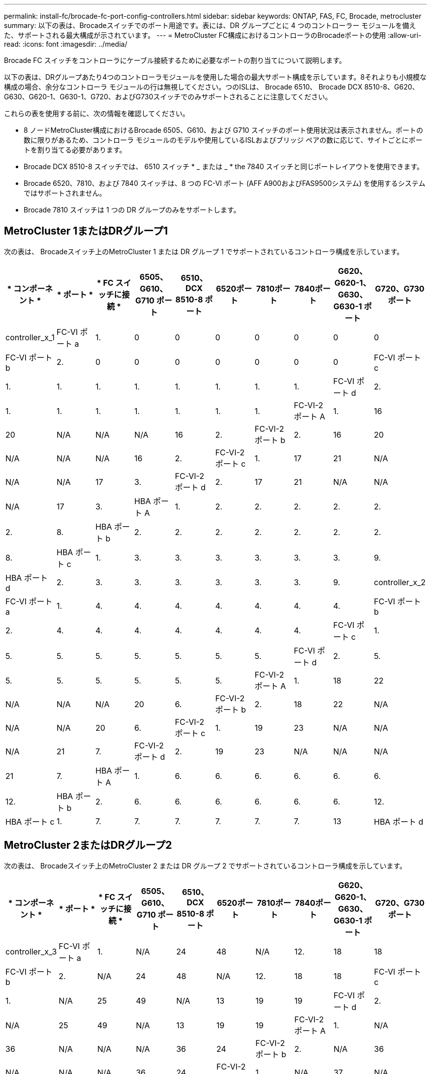 ---
permalink: install-fc/brocade-fc-port-config-controllers.html 
sidebar: sidebar 
keywords: ONTAP, FAS, FC, Brocade, metrocluster 
summary: 以下の表は、Brocadeスイッチでのポート用途です。表には、DR グループごとに 4 つのコントローラー モジュールを備えた、サポートされる最大構成が示されています。 
---
= MetroCluster FC構成におけるコントローラのBrocadeポートの使用
:allow-uri-read: 
:icons: font
:imagesdir: ../media/


[role="lead"]
Brocade FC スイッチをコントローラにケーブル接続するために必要なポートの割り当てについて説明します。

以下の表は、DRグループあたり4つのコントローラモジュールを使用した場合の最大サポート構成を示しています。8それよりも小規模な構成の場合、余分なコントローラ モジュールの行は無視してください。つのISLは、 Brocade 6510、 Brocade DCX 8510-8、G620、G630、G620-1、G630-1、G720、およびG730スイッチでのみサポートされることに注意してください。

これらの表を使用する前に、次の情報を確認してください。

* 8 ノードMetroCluster構成におけるBrocade 6505、G610、および G710 スイッチのポート使用状況は表示されません。ポートの数に限りがあるため、コントローラ モジュールのモデルや使用しているISLおよびブリッジ ペアの数に応じて、サイトごとにポートを割り当てる必要があります。
* Brocade DCX 8510-8 スイッチでは、 6510 スイッチ * _ または _ * the 7840 スイッチと同じポートレイアウトを使用できます。
* Brocade 6520、7810、および 7840 スイッチは、8 つの FC-VI ポート (AFF A900およびFAS9500システム) を使用するシステムではサポートされません。
* Brocade 7810 スイッチは 1 つの DR グループのみをサポートします。




== MetroCluster 1またはDRグループ1

次の表は、 Brocadeスイッチ上のMetroCluster 1 または DR グループ 1 でサポートされているコントローラ構成を示しています。

[cols="2a,2a,2a,2a,2a,2a,2a,2a,2a,2a"]
|===
| * コンポーネント * | * ポート * | * FC スイッチに接続 * | *6505、G610、G710 ポート* | *6510、DCX 8510-8 ポート* | *6520ポート* | *7810ポート* | *7840ポート* | *G620、G620-1、G630、G630-1 ポート* | *G720、G730 ポート* 


 a| 
controller_x_1
 a| 
FC-VI ポート a
 a| 
1.
 a| 
0
 a| 
0
 a| 
0
 a| 
0
 a| 
0
 a| 
0
 a| 
0



 a| 
FC-VI ポート b
 a| 
2.
 a| 
0
 a| 
0
 a| 
0
 a| 
0
 a| 
0
 a| 
0
 a| 
0



 a| 
FC-VI ポート c
 a| 
1.
 a| 
1.
 a| 
1.
 a| 
1.
 a| 
1.
 a| 
1.
 a| 
1.
 a| 
1.



 a| 
FC-VI ポート d
 a| 
2.
 a| 
1.
 a| 
1.
 a| 
1.
 a| 
1.
 a| 
1.
 a| 
1.
 a| 
1.



 a| 
FC-VI-2 ポート A
 a| 
1.
 a| 
16
 a| 
20
 a| 
N/A
 a| 
N/A
 a| 
N/A
 a| 
16
 a| 
2.



 a| 
FC-VI-2 ポート b
 a| 
2.
 a| 
16
 a| 
20
 a| 
N/A
 a| 
N/A
 a| 
N/A
 a| 
16
 a| 
2.



 a| 
FC-VI-2 ポート c
 a| 
1.
 a| 
17
 a| 
21
 a| 
N/A
 a| 
N/A
 a| 
N/A
 a| 
17
 a| 
3.



 a| 
FC-VI-2 ポート d
 a| 
2.
 a| 
17
 a| 
21
 a| 
N/A
 a| 
N/A
 a| 
N/A
 a| 
17
 a| 
3.



 a| 
HBA ポート A
 a| 
1.
 a| 
2.
 a| 
2.
 a| 
2.
 a| 
2.
 a| 
2.
 a| 
2.
 a| 
8.



 a| 
HBA ポート b
 a| 
2.
 a| 
2.
 a| 
2.
 a| 
2.
 a| 
2.
 a| 
2.
 a| 
2.
 a| 
8.



 a| 
HBA ポート c
 a| 
1.
 a| 
3.
 a| 
3.
 a| 
3.
 a| 
3.
 a| 
3.
 a| 
3.
 a| 
9.



 a| 
HBA ポート d
 a| 
2.
 a| 
3.
 a| 
3.
 a| 
3.
 a| 
3.
 a| 
3.
 a| 
3.
 a| 
9.



 a| 
controller_x_2
 a| 
FC-VI ポート a
 a| 
1.
 a| 
4.
 a| 
4.
 a| 
4.
 a| 
4.
 a| 
4.
 a| 
4.
 a| 
4.



 a| 
FC-VI ポート b
 a| 
2.
 a| 
4.
 a| 
4.
 a| 
4.
 a| 
4.
 a| 
4.
 a| 
4.
 a| 
4.



 a| 
FC-VI ポート c
 a| 
1.
 a| 
5.
 a| 
5.
 a| 
5.
 a| 
5.
 a| 
5.
 a| 
5.
 a| 
5.



 a| 
FC-VI ポート d
 a| 
2.
 a| 
5.
 a| 
5.
 a| 
5.
 a| 
5.
 a| 
5.
 a| 
5.
 a| 
5.



 a| 
FC-VI-2 ポート A
 a| 
1.
 a| 
18
 a| 
22
 a| 
N/A
 a| 
N/A
 a| 
N/A
 a| 
20
 a| 
6.



 a| 
FC-VI-2 ポート b
 a| 
2.
 a| 
18
 a| 
22
 a| 
N/A
 a| 
N/A
 a| 
N/A
 a| 
20
 a| 
6.



 a| 
FC-VI-2 ポート c
 a| 
1.
 a| 
19
 a| 
23
 a| 
N/A
 a| 
N/A
 a| 
N/A
 a| 
21
 a| 
7.



 a| 
FC-VI-2 ポート d
 a| 
2.
 a| 
19
 a| 
23
 a| 
N/A
 a| 
N/A
 a| 
N/A
 a| 
21
 a| 
7.



 a| 
HBA ポート A
 a| 
1.
 a| 
6.
 a| 
6.
 a| 
6.
 a| 
6.
 a| 
6.
 a| 
6.
 a| 
12.



 a| 
HBA ポート b
 a| 
2.
 a| 
6.
 a| 
6.
 a| 
6.
 a| 
6.
 a| 
6.
 a| 
6.
 a| 
12.



 a| 
HBA ポート c
 a| 
1.
 a| 
7.
 a| 
7.
 a| 
7.
 a| 
7.
 a| 
7.
 a| 
7.
 a| 
13



 a| 
HBA ポート d
 a| 
2.
 a| 
7.
 a| 
7.
 a| 
7.
 a| 
7.
 a| 
7.
 a| 
7.
 a| 
13

|===


== MetroCluster 2またはDRグループ2

次の表は、 Brocadeスイッチ上のMetroCluster 2 または DR グループ 2 でサポートされているコントローラ構成を示しています。

[cols="10*"]
|===
| * コンポーネント * | * ポート * | * FC スイッチに接続 * | *6505、G610、G710 ポート* | *6510、DCX 8510-8 ポート* | *6520ポート* | *7810ポート* | *7840ポート* | *G620、G620-1、G630、G630-1 ポート* | *G720、G730 ポート* 


 a| 
controller_x_3
 a| 
FC-VI ポート a
 a| 
1.
 a| 
N/A
 a| 
24
 a| 
48
 a| 
N/A
 a| 
12.
 a| 
18
 a| 
18



 a| 
FC-VI ポート b
 a| 
2.
 a| 
N/A
 a| 
24
 a| 
48
 a| 
N/A
 a| 
12.
 a| 
18
 a| 
18



 a| 
FC-VI ポート c
 a| 
1.
 a| 
N/A
 a| 
25
 a| 
49
 a| 
N/A
 a| 
13
 a| 
19
 a| 
19



 a| 
FC-VI ポート d
 a| 
2.
 a| 
N/A
 a| 
25
 a| 
49
 a| 
N/A
 a| 
13
 a| 
19
 a| 
19



 a| 
FC-VI-2 ポート A
 a| 
1.
 a| 
N/A
 a| 
36
 a| 
N/A
 a| 
N/A
 a| 
N/A
 a| 
36
 a| 
24



 a| 
FC-VI-2 ポート b
 a| 
2.
 a| 
N/A
 a| 
36
 a| 
N/A
 a| 
N/A
 a| 
N/A
 a| 
36
 a| 
24



 a| 
FC-VI-2 ポート c
 a| 
1.
 a| 
N/A
 a| 
37
 a| 
N/A
 a| 
N/A
 a| 
N/A
 a| 
37
 a| 
25



 a| 
FC-VI-2 ポート d
 a| 
2.
 a| 
N/A
 a| 
37
 a| 
N/A
 a| 
N/A
 a| 
N/A
 a| 
37
 a| 
25



 a| 
HBA ポート A
 a| 
1.
 a| 
N/A
 a| 
26
 a| 
50
 a| 
N/A
 a| 
14
 a| 
24
 a| 
26



 a| 
HBA ポート b
 a| 
2.
 a| 
N/A
 a| 
26
 a| 
50
 a| 
N/A
 a| 
14
 a| 
24
 a| 
26



 a| 
HBA ポート c
 a| 
1.
 a| 
N/A
 a| 
27
 a| 
51
 a| 
N/A
 a| 
15
 a| 
25
 a| 
27



 a| 
HBA ポート d
 a| 
2.
 a| 
N/A
 a| 
27
 a| 
51
 a| 
N/A
 a| 
15
 a| 
25
 a| 
27



 a| 
controller_x_4
 a| 
FC-VI ポート a
 a| 
1.
 a| 
N/A
 a| 
28
 a| 
52
 a| 
N/A
 a| 
16
 a| 
22
 a| 
22



 a| 
FC-VI ポート b
 a| 
2.
 a| 
N/A
 a| 
28
 a| 
52
 a| 
N/A
 a| 
16
 a| 
22
 a| 
22



 a| 
FC-VI ポート c
 a| 
1.
 a| 
N/A
 a| 
29
 a| 
53
 a| 
N/A
 a| 
17
 a| 
23
 a| 
23



 a| 
FC-VI ポート d
 a| 
2.
 a| 
N/A
 a| 
29
 a| 
53
 a| 
N/A
 a| 
17
 a| 
23
 a| 
23



 a| 
FC-VI-2 ポート A
 a| 
1.
 a| 
N/A
 a| 
38
 a| 
N/A
 a| 
N/A
 a| 
N/A
 a| 
38
 a| 
28



 a| 
FC-VI-2 ポート b
 a| 
2.
 a| 
N/A
 a| 
38
 a| 
N/A
 a| 
N/A
 a| 
N/A
 a| 
38
 a| 
28



 a| 
FC-VI-2 ポート c
 a| 
1.
 a| 
N/A
 a| 
39
 a| 
N/A
 a| 
N/A
 a| 
N/A
 a| 
39
 a| 
29



 a| 
FC-VI-2 ポート d
 a| 
2.
 a| 
N/A
 a| 
39
 a| 
N/A
 a| 
N/A
 a| 
N/A
 a| 
39
 a| 
29



 a| 
HBA ポート A
 a| 
1.
 a| 
N/A
 a| 
30
 a| 
54
 a| 
N/A
 a| 
18
 a| 
28
 a| 
30



 a| 
HBA ポート b
 a| 
2.
 a| 
N/A
 a| 
30
 a| 
54
 a| 
N/A
 a| 
18
 a| 
28
 a| 
30



 a| 
HBA ポート c
 a| 
1.
 a| 
N/A
 a| 
31.
 a| 
55
 a| 
N/A
 a| 
19
 a| 
29
 a| 
31.



 a| 
HBA ポート d
 a| 
2.
 a| 
N/A
 a| 
31.
 a| 
55
 a| 
N/A
 a| 
19
 a| 
29
 a| 
31.

|===


== MetroCluster 3 または DR グループ 3

次の表は、 Brocadeスイッチ上のMetroCluster 3 または DR グループ 3 でサポートされているコントローラ構成を示しています。

[cols="2a,2a,2a,2a,2a"]
|===
| * コンポーネント * | * ポート * | * FC スイッチに接続 * | *G630、G630-1 ポート* | *G730 ポート* 


 a| 
controller_x_5
 a| 
FC-VI ポート a
 a| 
1.
 a| 
48
 a| 
48



 a| 
FC-VI ポート b
 a| 
2.
 a| 
48
 a| 
48



 a| 
FC-VI ポート c
 a| 
1.
 a| 
49
 a| 
49



 a| 
FC-VI ポート d
 a| 
2.
 a| 
49
 a| 
49



 a| 
FC-VI-2 ポート A
 a| 
1.
 a| 
64
 a| 
50



 a| 
FC-VI-2 ポート b
 a| 
2.
 a| 
64
 a| 
50



 a| 
FC-VI-2 ポート c
 a| 
1.
 a| 
65
 a| 
51



 a| 
FC-VI-2 ポート d
 a| 
2.
 a| 
65
 a| 
51



 a| 
HBA ポート A
 a| 
1.
 a| 
50
 a| 
56



 a| 
HBA ポート b
 a| 
2.
 a| 
50
 a| 
56



 a| 
HBA ポート c
 a| 
1.
 a| 
51
 a| 
57



 a| 
HBA ポート d
 a| 
2.
 a| 
51
 a| 
57



 a| 
controller_x_6
 a| 
FC-VI ポート a
 a| 
1.
 a| 
52
 a| 
52



 a| 
FC-VI ポート b
 a| 
2.
 a| 
52
 a| 
52



 a| 
FC-VI ポート c
 a| 
1.
 a| 
53
 a| 
53



 a| 
FC-VI ポート d
 a| 
2.
 a| 
53
 a| 
53



 a| 
FC-VI-2 ポート A
 a| 
1.
 a| 
68
 a| 
54



 a| 
FC-VI-2 ポート b
 a| 
2.
 a| 
68
 a| 
54



 a| 
FC-VI-2 ポート c
 a| 
1.
 a| 
69
 a| 
55



 a| 
FC-VI-2 ポート d
 a| 
2.
 a| 
69
 a| 
55



 a| 
HBA ポート A
 a| 
1.
 a| 
54
 a| 
60



 a| 
HBA ポート b
 a| 
2.
 a| 
54
 a| 
60



 a| 
HBA ポート c
 a| 
1.
 a| 
55
 a| 
61



 a| 
HBA ポート d
 a| 
2.
 a| 
55
 a| 
61

|===


== MetroCluster 4 または DR グループ 4

次の表は、 Brocadeスイッチ上のMetroCluster 4 または DR グループ 4 でサポートされているコントローラ構成を示しています。

[cols="2a,2a,2a,2a,2a"]
|===
| * コンポーネント * | * ポート * | * FC スイッチに接続 * | *G630、G630-1 ポート* | *G730 ポート* 


 a| 
controller_x_7
 a| 
FC-VI ポート a
 a| 
1.
 a| 
66
 a| 
66



 a| 
FC-VI ポート b
 a| 
2.
 a| 
66
 a| 
66



 a| 
FC-VI ポート c
 a| 
1.
 a| 
67
 a| 
67



 a| 
FC-VI ポート d
 a| 
2.
 a| 
67
 a| 
67



 a| 
FC-VI-2 ポート A
 a| 
1.
 a| 
84
 a| 
72



 a| 
FC-VI-2 ポート b
 a| 
2.
 a| 
84
 a| 
72



 a| 
FC-VI-2 ポート c
 a| 
1.
 a| 
85
 a| 
73



 a| 
FC-VI-2 ポート d
 a| 
2.
 a| 
85
 a| 
73



 a| 
HBA ポート A
 a| 
1.
 a| 
72
 a| 
74



 a| 
HBA ポート b
 a| 
2.
 a| 
72
 a| 
74



 a| 
HBA ポート c
 a| 
1.
 a| 
73
 a| 
75



 a| 
HBA ポート d
 a| 
2.
 a| 
73
 a| 
75



 a| 
controller_x_8
 a| 
FC-VI ポート a
 a| 
1.
 a| 
70
 a| 
70



 a| 
FC-VI ポート b
 a| 
2.
 a| 
70
 a| 
70



 a| 
FC-VI ポート c
 a| 
1.
 a| 
71.
 a| 
71.



 a| 
FC-VI ポート d
 a| 
2.
 a| 
71.
 a| 
71.



 a| 
FC-VI-2 ポート A
 a| 
1.
 a| 
86
 a| 
76



 a| 
FC-VI-2 ポート b
 a| 
2.
 a| 
86
 a| 
76



 a| 
FC-VI-2 ポート c
 a| 
1.
 a| 
87
 a| 
77



 a| 
FC-VI-2 ポート d
 a| 
2.
 a| 
87
 a| 
77



 a| 
HBA ポート A
 a| 
1.
 a| 
76
 a| 
78



 a| 
HBA ポート b
 a| 
2.
 a| 
76
 a| 
78



 a| 
HBA ポート c
 a| 
1.
 a| 
77
 a| 
79



 a| 
HBA ポート d
 a| 
2.
 a| 
77
 a| 
79

|===